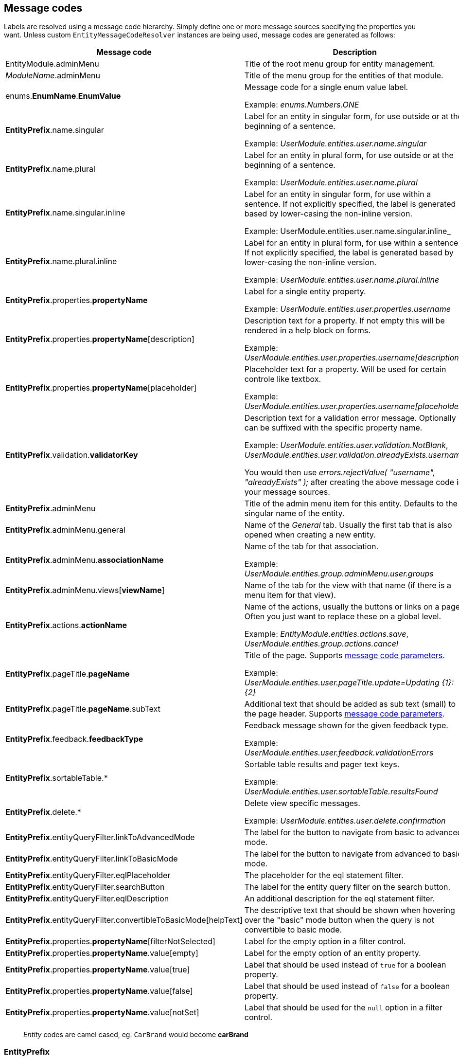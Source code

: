 [[message-codes]]
## Message codes

Labels are resolved using a message code hierarchy.
Simply define one or more message sources specifying the properties you want.
Unless custom `EntityMessageCodeResolver` instances are being used, message codes are generated as follows:

[cols="1,2",opts=header]
|===

|Message code
|Description

|EntityModule.adminMenu
|Title of the root menu group for entity management.

|_ModuleName_.adminMenu
|Title of the menu group for the entities of that module.

| enums.*EnumName*.*EnumValue*
| Message code for a single enum value label.

 Example: _enums.Numbers.ONE_

| *EntityPrefix*.name.singular
| Label for an entity in singular form, for use outside or at the beginning of a sentence.

Example: _UserModule.entities.user.name.singular_

| *EntityPrefix*.name.plural
| Label for an entity in plural form, for use outside or at the beginning of a sentence.

Example: _UserModule.entities.user.name.plural_

| *EntityPrefix*.name.singular.inline
| Label for an entity in singular form, for use within a sentence.
 If not explicitly specified, the label is generated based by lower-casing the non-inline version.

Example: UserModule.entities.user.name.singular.inline_

| *EntityPrefix*.name.plural.inline
| Label for an entity in plural form, for use within a sentence.
If not explicitly specified, the label is generated based by lower-casing the non-inline version.

Example: _UserModule.entities.user.name.plural.inline_

| *EntityPrefix*.properties.*propertyName*
| Label for a single entity property.

Example: _UserModule.entities.user.properties.username_

| *EntityPrefix*.properties.*propertyName*[description]
| Description text for a property.  If not empty this will be rendered in a help block on forms.

Example: _UserModule.entities.user.properties.username[description]_

| *EntityPrefix*.properties.*propertyName*[placeholder]
| Placeholder text for a property.  Will be used for certain controle like textbox.

Example: _UserModule.entities.user.properties.username[placeholder]_

| *EntityPrefix*.validation.*validatorKey*
| Description text for a validation error message.  Optionally can be suffixed with the specific property name.

Example: _UserModule.entities.user.validation.NotBlank_,  _UserModule.entities.user.validation.alreadyExists.username_

You would then use _errors.rejectValue( "username", "alreadyExists" );_ after creating the above message code in your message sources.

| *EntityPrefix*.adminMenu
| Title of the admin menu item for this entity.  Defaults to the singular name of the entity.

| *EntityPrefix*.adminMenu.general
| Name of the _General_ tab.  Usually the first tab that is also opened when creating a new entity.

| *EntityPrefix*.adminMenu.*associationName*
| Name of the tab for that association.

Example: _UserModule.entities.group.adminMenu.user.groups_

| *EntityPrefix*.adminMenu.views[*viewName*]
| Name of the tab for the view with that name (if there is a menu item for that view).

| *EntityPrefix*.actions.*actionName*
| Name of the actions, usually the buttons or links on a page.
Often you just want to replace these on a global level.

Example: _EntityModule.entities.actions.save_, _UserModule.entities.group.actions.cancel_

| *EntityPrefix*.pageTitle.*pageName*
| Title of the page.
Supports <<message-code-parameters,message code parameters>>.

Example: _UserModule.entities.user.pageTitle.update=Updating {1}: {2}_

| *EntityPrefix*.pageTitle.*pageName*.subText
| Additional text that should be added as sub text (small) to the page header.
 Supports <<message-code-parameters,message code parameters>>.

| *EntityPrefix*.feedback.*feedbackType*
| Feedback message shown for the given feedback type.

Example: _UserModule.entities.user.feedback.validationErrors_

| *EntityPrefix*.sortableTable.*
| Sortable table results and pager text keys.

Example: _UserModule.entities.user.sortableTable.resultsFound_

| *EntityPrefix*.delete.*
| Delete view specific messages.

Example: _UserModule.entities.user.delete.confirmation_

|*EntityPrefix*.entityQueryFilter.linkToAdvancedMode
| The label for the button to navigate from basic to advanced mode.

|*EntityPrefix*.entityQueryFilter.linkToBasicMode
| The label for the button to navigate from advanced to basic mode.

|*EntityPrefix*.entityQueryFilter.eqlPlaceholder
| The placeholder for the eql statement filter.

|*EntityPrefix*.entityQueryFilter.searchButton
| The label for the entity query filter on the search button.

|*EntityPrefix*.entityQueryFilter.eqlDescription
| An additional description for the eql statement filter.

|*EntityPrefix*.entityQueryFilter.convertibleToBasicMode[helpText]
| The descriptive text that should be shown when hovering over the "basic" mode button when the query is not convertible to basic mode.

|*EntityPrefix*.properties.*propertyName*[filterNotSelected]
|Label for the empty option in a filter control.

|*EntityPrefix*.properties.*propertyName*.value[empty]
|Label for the empty option of an entity property.

|*EntityPrefix*.properties.*propertyName*.value[true]
|Label that should be used instead of `true` for a boolean property.

|*EntityPrefix*.properties.*propertyName*.value[false]
|Label that should be used instead of `false` for a boolean property.

|*EntityPrefix*.properties.*propertyName*.value[notSet]
|Label that should be used for the `null` option in a filter control.

|===

> _Entity_ codes are camel cased, eg. `CarBrand` would become *carBrand*

[discrete]
=== EntityPrefix
Every code requested results in several codes being tried with a number of prefixes:
The following prefixes are tried in oder:

1. (If association view) _ModuleName_.entities._sourceEntityName_.associations[_associationName_]
2. _ModuleName_.entities._entityName_
3. EntityModule.entities._entityName_
4. EntityModule.entities

When rendering a view, the default prefix will be appended with a view type prefix as well.
Usually of the form _views[viewType]_.

Example lookup of property "name" on the default list view for entity "user":

1. MyModule.entities.user.views[listView].properties.name
2. MyModule.entities.user.properties.name
3. MyModule.entities.views[listView].properties.name
4. MyModule.entities.properties.name
3. EntityModule.entities.views[listView].properties.name
4. EntityModule.entities.properties.name

**TIP**: To get a better insight in the message codes generated, use the entity browser in the developer tools.

[discrete]
[[message-code-parameters]]
=== Message code parameters
Some message codes support parameters, if so, the following could be available:

* {0}: entity name
* {1}: entity name inline
* {2}: label of the entity being modified (if known)

[discrete]
=== Debugging message code lookups
You can trace the message codes being resolved by setting the logger named *com.foreach.across.modules.entity.support.EntityMessageCodeResolver* to _TRACE_ level.

[discrete]
=== Default message codes
The following is a copy of **EntityModule.properties** which contains the default message codes for EntityModule.

```
EntityModule.adminMenu=Entity management

# Default actions
EntityModule.entities.actions.create=Create a new {1}
EntityModule.entities.actions.view=View {1} details
EntityModule.entities.actions.update=Modify {1}
EntityModule.entities.actions.delete=Delete {1}
EntityModule.entities.actions.save=Save
EntityModule.entities.actions.cancel=Cancel

EntityModule.entities.menu.delete=Delete
EntityModule.entities.menu.advanced=Advanced options

EntityModule.entities.buttons.delete=Delete

EntityModule.entities.feedback.entityCreated=New {1} has been created.
EntityModule.entities.feedback.entityUpdated={0} has been updated.
EntityModule.entities.feedback.entityDeleted={0} has been deleted.
EntityModule.entities.feedback.entityDeleteFailed=Exception deleting {1}: {3}.
EntityModule.entities.feedback.validationErrors=Unable to save, please check the form for one or more errors.
EntityModule.entities.feedback.entitySaveFailed=Something went wrong when saving the {1}.  <br />Error code: <strong>{4}</strong> ({3}).

EntityModule.entities.pageTitle.create=Create a new {1}
EntityModule.entities.pageTitle.update=Modify {1}: {2}
EntityModule.entities.pageTitle.view=View {1} details: {2}
EntityModule.entities.pageTitle.delete=Delete {1}: {2}

EntityModule.entities.sortableTable.resultsFound={0,choice, 0#No {2}| 1#1 {1}| 1<{0} {2}} found.
EntityModule.entities.sortableTable.pager=Showing page {0,number,#} of {1,number,#}
EntityModule.entities.sortableTable.pager.page=page
EntityModule.entities.sortableTable.pager.ofPages=of
EntityModule.entities.sortableTable.pager.nextPage=next page
EntityModule.entities.sortableTable.pager.previousPage=previous page

EntityModule.entities.delete.confirmation=Are you sure you want to delete this {1} and all its associations?
EntityModule.entities.delete.deleteDisabled=Not possible to delete this {1}.
EntityModule.entities.delete.associations=The following items are associated with this {1}:
EntityModule.entities.delete.associatedResults={2} {1}


# Default validation messages

EntityModule.entities.validation.Size=Length should be between {2} and {1} characters.
EntityModule.entities.validation.Length=Length should be between {2} and {1} characters.
EntityModule.entities.validation.NotBlank=A value is required.
EntityModule.entities.validation.NotNull=A value is required.
EntityModule.entities.validation.NotEmpty=A value is required.
EntityModule.entities.validation.Email=Email address is not well-formed.
EntityModule.entities.validation.Min=Value should be greater than or equal to {1}.
EntityModule.entities.validation.Max=Value should be less than or equal to {1}.

EntityModule.entities.validation.alreadyExists=Another entity already has this value.

# Default control messages
BootstrapUiModule.SelectFormElementConfiguration.noneSelectedText=
```
